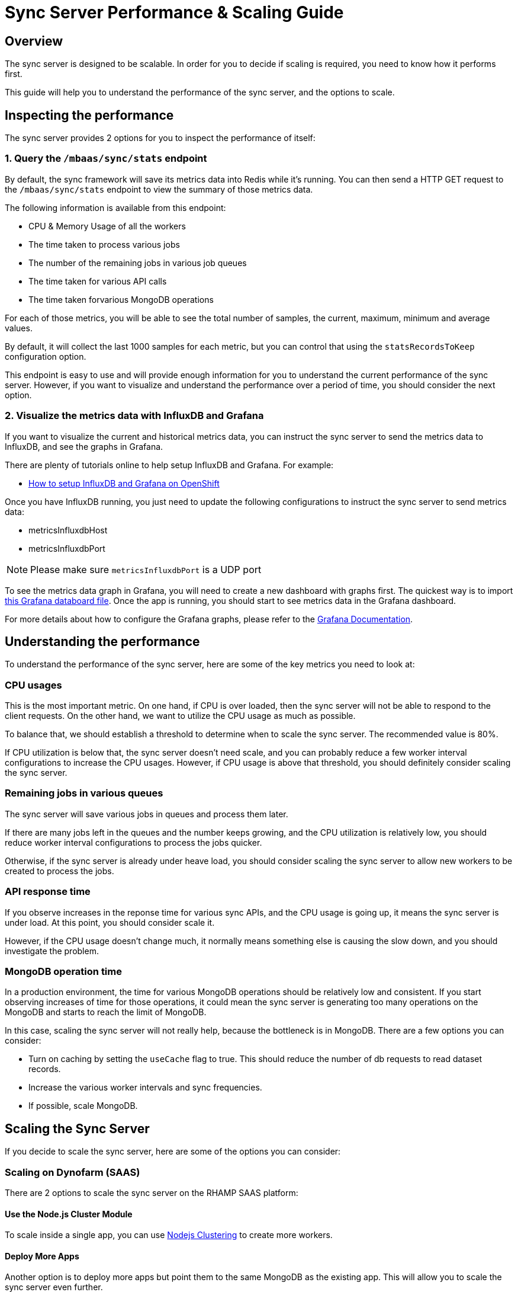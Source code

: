 [[sync-performance-scaling-guide]]
= Sync Server Performance & Scaling Guide

== Overview

The sync server is designed to be scalable.
In order for you to decide if scaling is required, you need to know how it performs first. 

This guide will help you to understand the performance of the sync server, and the options to scale.

== Inspecting the performance

The sync server provides 2 options for you to inspect the performance of itself:

=== 1. Query the `/mbaas/sync/stats` endpoint

By default, the sync framework will save its metrics data into Redis while it's running. 
You can then send a HTTP GET request to the `/mbaas/sync/stats` endpoint to view the summary of those metrics data. 

The following information is available from this endpoint:

* CPU & Memory Usage of all the workers
* The time taken to process various jobs
* The number of the remaining jobs in various job queues
* The time taken for various API calls
* The time taken forvarious MongoDB operations

For each of those metrics, you will be able to see the total number of samples, the current, maximum, minimum and average values. 

By default, it will collect the last 1000 samples for each metric, but you can control that using the `statsRecordsToKeep` configuration option.

This endpoint is easy to use and will provide enough information for you to understand the current performance of the sync server. 
However, if you want to visualize and understand the performance over a period of time, you should consider the next option.

=== 2. Visualize the metrics data with InfluxDB and Grafana

If you want to visualize the current and historical metrics data, you can instruct the sync server to send the metrics data to InfluxDB, and see the graphs in Grafana.

There are plenty of tutorials online to help setup InfluxDB and Grafana. For example:

* https://github.com/feedhenry/sync-metrics-openshift[How to setup InfluxDB and Grafana on OpenShift]

Once you have InfluxDB running, you just need to update the following configurations to instruct the sync server to send metrics data:

* metricsInfluxdbHost
* metricsInfluxdbPort

[NOTE]
====
Please make sure `metricsInfluxdbPort` is a UDP port
====

To see the metrics data graph in Grafana, you will need to create a new dashboard with graphs first. 
The quickest way is to import https://github.com/feedhenry/sync-metrics-openshift/blob/master/dashboards/sync-stats.json[this Grafana databoard file].
Once the app is running, you should start to see metrics data in the Grafana dashboard.

For more details about how to configure the Grafana graphs, please refer to the http://docs.grafana.org/[Grafana Documentation].

== Understanding the performance

To understand the performance of the sync server, here are some of the key metrics you need to look at:

=== CPU usages

This is the most important metric. 
On one hand, if CPU is over loaded, then the sync server will not be able to respond to the client requests.
On the other hand, we want to utilize the CPU usage as much as possible.

To balance that, we should establish a threshold to determine when to scale the sync server. The recommended value is 80%.

If CPU utilization is below that, the sync server doesn't need scale, and you can probably reduce a few worker interval configurations to increase the CPU usages.
However, if CPU usage is above that threshold, you should definitely consider scaling the sync server.

=== Remaining jobs in various queues

The sync server will save various jobs in queues and process them later. 

If there are many jobs left in the queues and the number keeps growing, and the CPU utilization is relatively low, you should reduce worker interval configurations to process the jobs quicker.

Otherwise, if the sync server is already under heave load, you should consider scaling the sync server to allow new workers to be created to process the jobs.

=== API response time

If you observe increases in the reponse time for various sync APIs, and the CPU usage is going up, it means the sync server is under load.
At this point, you should consider scale it.

However, if the CPU usage doesn't change much, it normally means something else is causing the slow down, and you should investigate the problem.

=== MongoDB operation time

In a production environment, the time for various MongoDB operations should be relatively low and consistent.
If you start observing increases of time for those operations, it could mean the sync server is generating too many operations on the MongoDB and starts to reach the limit of MongoDB.

In this case, scaling the sync server will not really help, because the bottleneck is in MongoDB. There are a few options you can consider:

* Turn on caching by setting the `useCache` flag to true. This should reduce the number of db requests to read dataset records.
* Increase the various worker intervals and sync frequencies.
* If possible, scale MongoDB.

== Scaling the Sync Server

If you decide to scale the sync server, here are some of the options you can consider:

=== Scaling on Dynofarm (SAAS)

There are 2 options to scale the sync server on the RHAMP SAAS platform:

==== Use the Node.js Cluster Module

To scale inside a single app, you can use https://nodejs.org/docs/latest-v4.x/api/cluster.html[Nodejs Clustering] to create more workers.

==== Deploy More Apps

Another option is to deploy more apps but point them to the same MongoDB as the existing app. 
This will allow you to scale the sync server even further.

To do this, you should:

* Deploy a few more apps with the same code as the existing app
* Find out the MongoDB connection string of the existing app
+
It should be listed on the *Environment Varaible* screen in the App Studio, looking for a System Environment Variable called _FH_MONGODB_CONN_URL_
* Copy the value, and create a new environment variable called _SYNC_MONGODB_URL_ in the newly created apps, and paste the MongoDB url as the value.
* Redeploy the apps.

With this approch, you can separate the HTTP request handling and sync data processing completely.

For example, if there are 2 apps setup like this, App 1 and App 2, and App 1 is the cloud app that will accept HTTP requests. 
You can then:

* Set the worker concurrencies to 0 to disable all the sync workers in App 1. It will be dedicated to handle HTTP requests
* Increase the concurrencies of sync workers in App 2, and reduce the sync interval values. It will make sure the sync data is processed as quickly as possible.

Please check link:./sync_cloud_api/setConfig.adoc[$fh.sync.setConfig] for more inforamtion about how to configure the worker concurrencies.

=== Scaling on OpenShift

The best way to scale the application on OpenShift is to use the auto scaling feature.

In order to do that, you first have to make sure metrics is enabled in the OpenShift cluster, and then use the `oc autoscale` command to configure when the application should be scaled.

For example, on OpenShift 3.2, here is the document of how to https://docs.openshift.com/enterprise/3.2/install_config/cluster_metrics.html#metrics-deployer[enable cluster metrics].
Then here is how to https://docs.openshift.com/enterprise/3.2/dev_guide/pod_autoscaling.html#dev-guide-pod-autoscaling[scale the application].